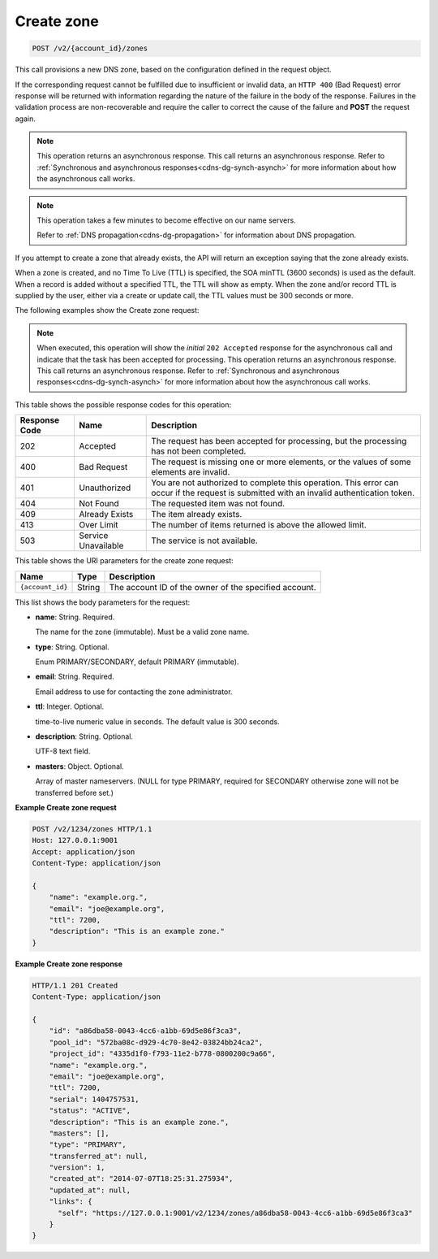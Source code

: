 .. _POST_createZone_v2__account_id__zones_zones:

Create zone
^^^^^^^^^^^^^^^^^^^^^^^^^^^^^^^^^^^^^^^^^^^^^^^^^^^^^^^^^^^^^^^^^^^^^^^^^^^^^^^^

.. code::

    POST /v2/{account_id}/zones

This call provisions a new DNS zone, based on the configuration defined
in the request object. 

If the corresponding request cannot be fulfilled due to insufficient or invalid data, an 
``HTTP 400`` (Bad Request) error response will be returned with information regarding the 
nature of the failure in the body of the response. Failures in the validation process are 
non-recoverable and require the caller to correct the cause of the failure and **POST** 
the request again.

..  note:: 

    This operation returns an asynchronous response. This call returns an
    asynchronous response. Refer to 
    :ref:`Synchronous and asynchronous responses<cdns-dg-synch-asynch>` for more 
    information about how the asynchronous call works. 

..  note:: 

    This operation takes a few minutes to become effective on our name servers.

    Refer to :ref:`DNS propagation<cdns-dg-propagation>` for information about DNS 
    propagation.

If you attempt to create a zone that already exists, the API will return an exception 
saying that the zone already exists.

When a zone is created, and no Time To Live (TTL) is specified, the SOA minTTL (3600 
seconds) is used as the default. When a record is added without a specified TTL, the TTL 
will show as empty. When the zone and/or record TTL is supplied by the user, either via a 
create or update call, the TTL values must be 300 seconds or more.

The following examples show the Create zone request:

..  note:: 

    When executed, this operation will show the *initial* ``202 Accepted`` response for 
    the asynchronous call and indicate that the task has been accepted for processing. 
    This operation returns an asynchronous response. This call returns an
    asynchronous response. Refer to 
    :ref:`Synchronous and asynchronous responses<cdns-dg-synch-asynch>` for more 
    information about how the asynchronous call works. 

This table shows the possible response codes for this operation:

+---------+-----------------------+---------------------------------------------+
| Response| Name                  | Description                                 |
| Code    |                       |                                             |
+=========+=======================+=============================================+
| 202     | Accepted              | The request has been accepted for           |
|         |                       | processing, but the processing has not been |
|         |                       | completed.                                  |
+---------+-----------------------+---------------------------------------------+
| 400     | Bad Request           | The request is missing one or more          |
|         |                       | elements, or the values of some elements    |
|         |                       | are invalid.                                |
+---------+-----------------------+---------------------------------------------+
| 401     | Unauthorized          | You are not authorized to complete this     |
|         |                       | operation. This error can occur if the      |
|         |                       | request is submitted with an invalid        |
|         |                       | authentication token.                       |
+---------+-----------------------+---------------------------------------------+
| 404     | Not Found             | The requested item was not found.           |
+---------+-----------------------+---------------------------------------------+
| 409     | Already Exists        | The item already exists.                    |
+---------+-----------------------+---------------------------------------------+
| 413     | Over Limit            | The number of items returned is above the   |
|         |                       | allowed limit.                              |
+---------+-----------------------+---------------------------------------------+
| 503     | Service Unavailable   | The service is not available.               |
+---------+-----------------------+---------------------------------------------+

This table shows the URI parameters for the create zone request:

+-----------------------+---------+---------------------------------------------+
| Name                  | Type    | Description                                 |
+=======================+=========+=============================================+
| ``{account_id}``      | ​String | The account ID of the owner of the          |
|                       |         | specified account.                          |
+-----------------------+---------+---------------------------------------------+

This list shows the body parameters for the request:

-  **name**: String. Required.

   The name for the zone (immutable). Must be a valid zone name.

-  **type**: String. Optional.

   Enum PRIMARY/SECONDARY, default PRIMARY (immutable).

-  **email**: String. Required.

   Email address to use for contacting the zone administrator.

-  **ttl**: Integer. Optional.

   time-to-live numeric value in seconds. The default value is 300
   seconds.

-  **description**: String. Optional.

   UTF-8 text field.

-  **masters**: Object. Optional.

   Array of master nameservers. (NULL for type PRIMARY, required for
   SECONDARY otherwise zone will not be transferred before set.)

 
**Example Create zone request**

.. code::  

    POST /v2/1234/zones HTTP/1.1
    Host: 127.0.0.1:9001
    Accept: application/json
    Content-Type: application/json

    {
        "name": "example.org.",
        "email": "joe@example.org",
        "ttl": 7200,
        "description": "This is an example zone."
    }

 
**Example Create zone response**

.. code::  

    HTTP/1.1 201 Created
    Content-Type: application/json

    {
        "id": "a86dba58-0043-4cc6-a1bb-69d5e86f3ca3",
        "pool_id": "572ba08c-d929-4c70-8e42-03824bb24ca2",
        "project_id": "4335d1f0-f793-11e2-b778-0800200c9a66",
        "name": "example.org.",
        "email": "joe@example.org",
        "ttl": 7200,
        "serial": 1404757531,
        "status": "ACTIVE",
        "description": "This is an example zone.",
        "masters": [],
        "type": "PRIMARY",
        "transferred_at": null,
        "version": 1,
        "created_at": "2014-07-07T18:25:31.275934",
        "updated_at": null,
        "links": {
          "self": "https://127.0.0.1:9001/v2/1234/zones/a86dba58-0043-4cc6-a1bb-69d5e86f3ca3"
        }
    }
